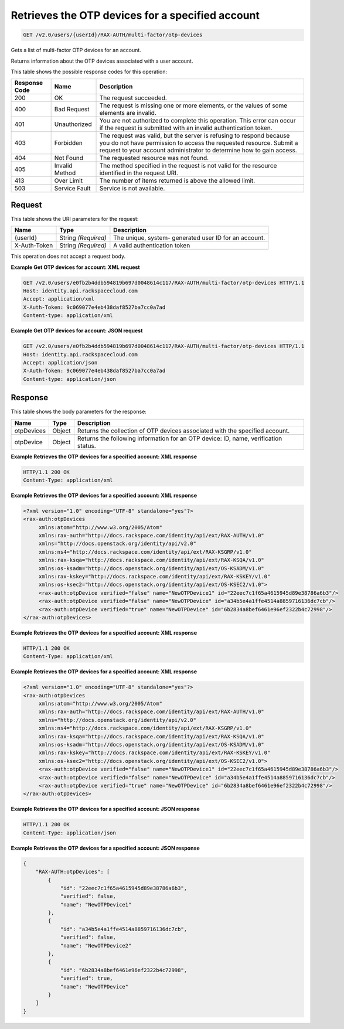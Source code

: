 
.. THIS OUTPUT IS GENERATED FROM THE WADL. DO NOT EDIT.

.. _get-retrieves-the-otp-devices-for-a-specified-account-v2.0-users-userid-rax-auth-multi-factor-otp-devices:

Retrieves the OTP devices for a specified account
^^^^^^^^^^^^^^^^^^^^^^^^^^^^^^^^^^^^^^^^^^^^^^^^^^^^^^^^^^^^^^^^^^^^^^^^^^^^^^^^

.. code::

    GET /v2.0/users/{userId}/RAX-AUTH/multi-factor/otp-devices

Gets a list of multi-factor OTP devices for an account.

Returns information about the OTP devices associated with a user account.



This table shows the possible response codes for this operation:


+--------------------------+-------------------------+-------------------------+
|Response Code             |Name                     |Description              |
+==========================+=========================+=========================+
|200                       |OK                       |The request succeeded.   |
+--------------------------+-------------------------+-------------------------+
|400                       |Bad Request              |The request is missing   |
|                          |                         |one or more elements, or |
|                          |                         |the values of some       |
|                          |                         |elements are invalid.    |
+--------------------------+-------------------------+-------------------------+
|401                       |Unauthorized             |You are not authorized   |
|                          |                         |to complete this         |
|                          |                         |operation. This error    |
|                          |                         |can occur if the request |
|                          |                         |is submitted with an     |
|                          |                         |invalid authentication   |
|                          |                         |token.                   |
+--------------------------+-------------------------+-------------------------+
|403                       |Forbidden                |The request was valid,   |
|                          |                         |but the server is        |
|                          |                         |refusing to respond      |
|                          |                         |because you do not have  |
|                          |                         |permission to access the |
|                          |                         |requested resource.      |
|                          |                         |Submit a request to your |
|                          |                         |account administrator to |
|                          |                         |determine how to gain    |
|                          |                         |access.                  |
+--------------------------+-------------------------+-------------------------+
|404                       |Not Found                |The requested resource   |
|                          |                         |was not found.           |
+--------------------------+-------------------------+-------------------------+
|405                       |Invalid Method           |The method specified in  |
|                          |                         |the request is not valid |
|                          |                         |for the resource         |
|                          |                         |identified in the        |
|                          |                         |request URI.             |
+--------------------------+-------------------------+-------------------------+
|413                       |Over Limit               |The number of items      |
|                          |                         |returned is above the    |
|                          |                         |allowed limit.           |
+--------------------------+-------------------------+-------------------------+
|503                       |Service Fault            |Service is not available.|
+--------------------------+-------------------------+-------------------------+


Request
""""""""""""""""




This table shows the URI parameters for the request:

+--------------------------+-------------------------+-------------------------+
|Name                      |Type                     |Description              |
+==========================+=========================+=========================+
|{userId}                  |String *(Required)*      |The unique, system-      |
|                          |                         |generated user ID for an |
|                          |                         |account.                 |
+--------------------------+-------------------------+-------------------------+
|X-Auth-Token              |String *(Required)*      |A valid authentication   |
|                          |                         |token                    |
+--------------------------+-------------------------+-------------------------+





This operation does not accept a request body.




**Example Get OTP devices for account: XML request**


.. code::

   GET /v2.0/users/e0fb2b4ddb594819b697d0048614c117/RAX-AUTH/multi-factor/otp-devices HTTP/1.1
   Host: identity.api.rackspacecloud.com
   Accept: application/xml
   X-Auth-Token: 9c069077e4eb438daf8527ba7cc0a7ad
   Content-type: application/xml





**Example Get OTP devices for account: JSON request**


.. code::

   GET /v2.0/users/e0fb2b4ddb594819b697d0048614c117/RAX-AUTH/multi-factor/otp-devices HTTP/1.1
   Host: identity.api.rackspacecloud.com
   Accept: application/json
   X-Auth-Token: 9c069077e4eb438daf8527ba7cc0a7ad
   Content-type: application/json





Response
""""""""""""""""





This table shows the body parameters for the response:

+--------------------------+-------------------------+-------------------------+
|Name                      |Type                     |Description              |
+==========================+=========================+=========================+
|otpDevices                |Object                   |Returns the collection   |
|                          |                         |of OTP devices           |
|                          |                         |associated with the      |
|                          |                         |specified account.       |
+--------------------------+-------------------------+-------------------------+
|otpDevice                 |Object                   |Returns the following    |
|                          |                         |information for an OTP   |
|                          |                         |device: ID, name,        |
|                          |                         |verification status.     |
+--------------------------+-------------------------+-------------------------+







**Example Retrieves the OTP devices for a specified account: XML response**


.. code::

   HTTP/1.1 200 OK
   Content-Type: application/xml
   





**Example Retrieves the OTP devices for a specified account: XML response**


.. code::

   <?xml version="1.0" encoding="UTF-8" standalone="yes"?>
   <rax-auth:otpDevices 
        xmlns:atom="http://www.w3.org/2005/Atom" 
        xmlns:rax-auth="http://docs.rackspace.com/identity/api/ext/RAX-AUTH/v1.0" 
        xmlns="http://docs.openstack.org/identity/api/v2.0" 
        xmlns:ns4="http://docs.rackspace.com/identity/api/ext/RAX-KSGRP/v1.0" 
        xmlns:rax-ksqa="http://docs.rackspace.com/identity/api/ext/RAX-KSQA/v1.0" 
        xmlns:os-ksadm="http://docs.openstack.org/identity/api/ext/OS-KSADM/v1.0" 
        xmlns:rax-kskey="http://docs.rackspace.com/identity/api/ext/RAX-KSKEY/v1.0" 
        xmlns:os-ksec2="http://docs.openstack.org/identity/api/ext/OS-KSEC2/v1.0">
        <rax-auth:otpDevice verified="false" name="NewOTPDevice1" id="22eec7c1f65a4615945d89e38786a6b3"/>
        <rax-auth:otpDevice verified="false" name="NewOTPDevice" id="a34b5e4a1ffe4514a8859716136dc7cb"/>
        <rax-auth:otpDevice verified="true" name="NewOTPDevice" id="6b2834a8bef6461e96ef2322b4c72998"/>
   </rax-auth:otpDevices>
   
   





**Example Retrieves the OTP devices for a specified account: XML response**


.. code::

   HTTP/1.1 200 OK
   Content-Type: application/xml
   





**Example Retrieves the OTP devices for a specified account: XML response**


.. code::

   <?xml version="1.0" encoding="UTF-8" standalone="yes"?>
   <rax-auth:otpDevices 
        xmlns:atom="http://www.w3.org/2005/Atom" 
        xmlns:rax-auth="http://docs.rackspace.com/identity/api/ext/RAX-AUTH/v1.0" 
        xmlns="http://docs.openstack.org/identity/api/v2.0" 
        xmlns:ns4="http://docs.rackspace.com/identity/api/ext/RAX-KSGRP/v1.0" 
        xmlns:rax-ksqa="http://docs.rackspace.com/identity/api/ext/RAX-KSQA/v1.0" 
        xmlns:os-ksadm="http://docs.openstack.org/identity/api/ext/OS-KSADM/v1.0" 
        xmlns:rax-kskey="http://docs.rackspace.com/identity/api/ext/RAX-KSKEY/v1.0" 
        xmlns:os-ksec2="http://docs.openstack.org/identity/api/ext/OS-KSEC2/v1.0">
        <rax-auth:otpDevice verified="false" name="NewOTPDevice1" id="22eec7c1f65a4615945d89e38786a6b3"/>
        <rax-auth:otpDevice verified="false" name="NewOTPDevice" id="a34b5e4a1ffe4514a8859716136dc7cb"/>
        <rax-auth:otpDevice verified="true" name="NewOTPDevice" id="6b2834a8bef6461e96ef2322b4c72998"/>
   </rax-auth:otpDevices>
   
   





**Example Retrieves the OTP devices for a specified account: JSON response**


.. code::

   HTTP/1.1 200 OK
   Content-Type: application/json
   





**Example Retrieves the OTP devices for a specified account: JSON response**


.. code::

   {
       "RAX-AUTH:otpDevices": [
           {
               "id": "22eec7c1f65a4615945d89e38786a6b3",
               "verified": false,
               "name": "NewOTPDevice1"
           },
           {
               "id": "a34b5e4a1ffe4514a8859716136dc7cb",
               "verified": false,
               "name": "NewOTPDevice2"
           },
           {
               "id": "6b2834a8bef6461e96ef2322b4c72998",
               "verified": true,
               "name": "NewOTPDevice"
           }
       ]
   }




